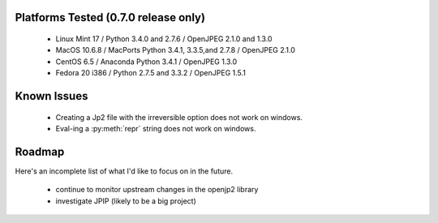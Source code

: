 -------------------------------------
Platforms Tested (0.7.0 release only)
-------------------------------------
    * Linux Mint 17 / Python 3.4.0 and 2.7.6 / OpenJPEG 2.1.0 and 1.3.0
    * MacOS 10.6.8 / MacPorts Python 3.4.1, 3.3.5,and 2.7.8 / OpenJPEG 2.1.0
    * CentOS 6.5 / Anaconda Python 3.4.1 / OpenJPEG 1.3.0
    * Fedora 20 i386 / Python 2.7.5 and 3.3.2 / OpenJPEG 1.5.1

------------
Known Issues
------------

    * Creating a Jp2 file with the irreversible option does not work
      on windows.
    * Eval-ing a :py:meth:`repr` string does not work on windows.

-------
Roadmap
-------

Here's an incomplete list of what I'd like to focus on in the future.

    * continue to monitor upstream changes in the openjp2 library
    * investigate JPIP (likely to be a big project)
